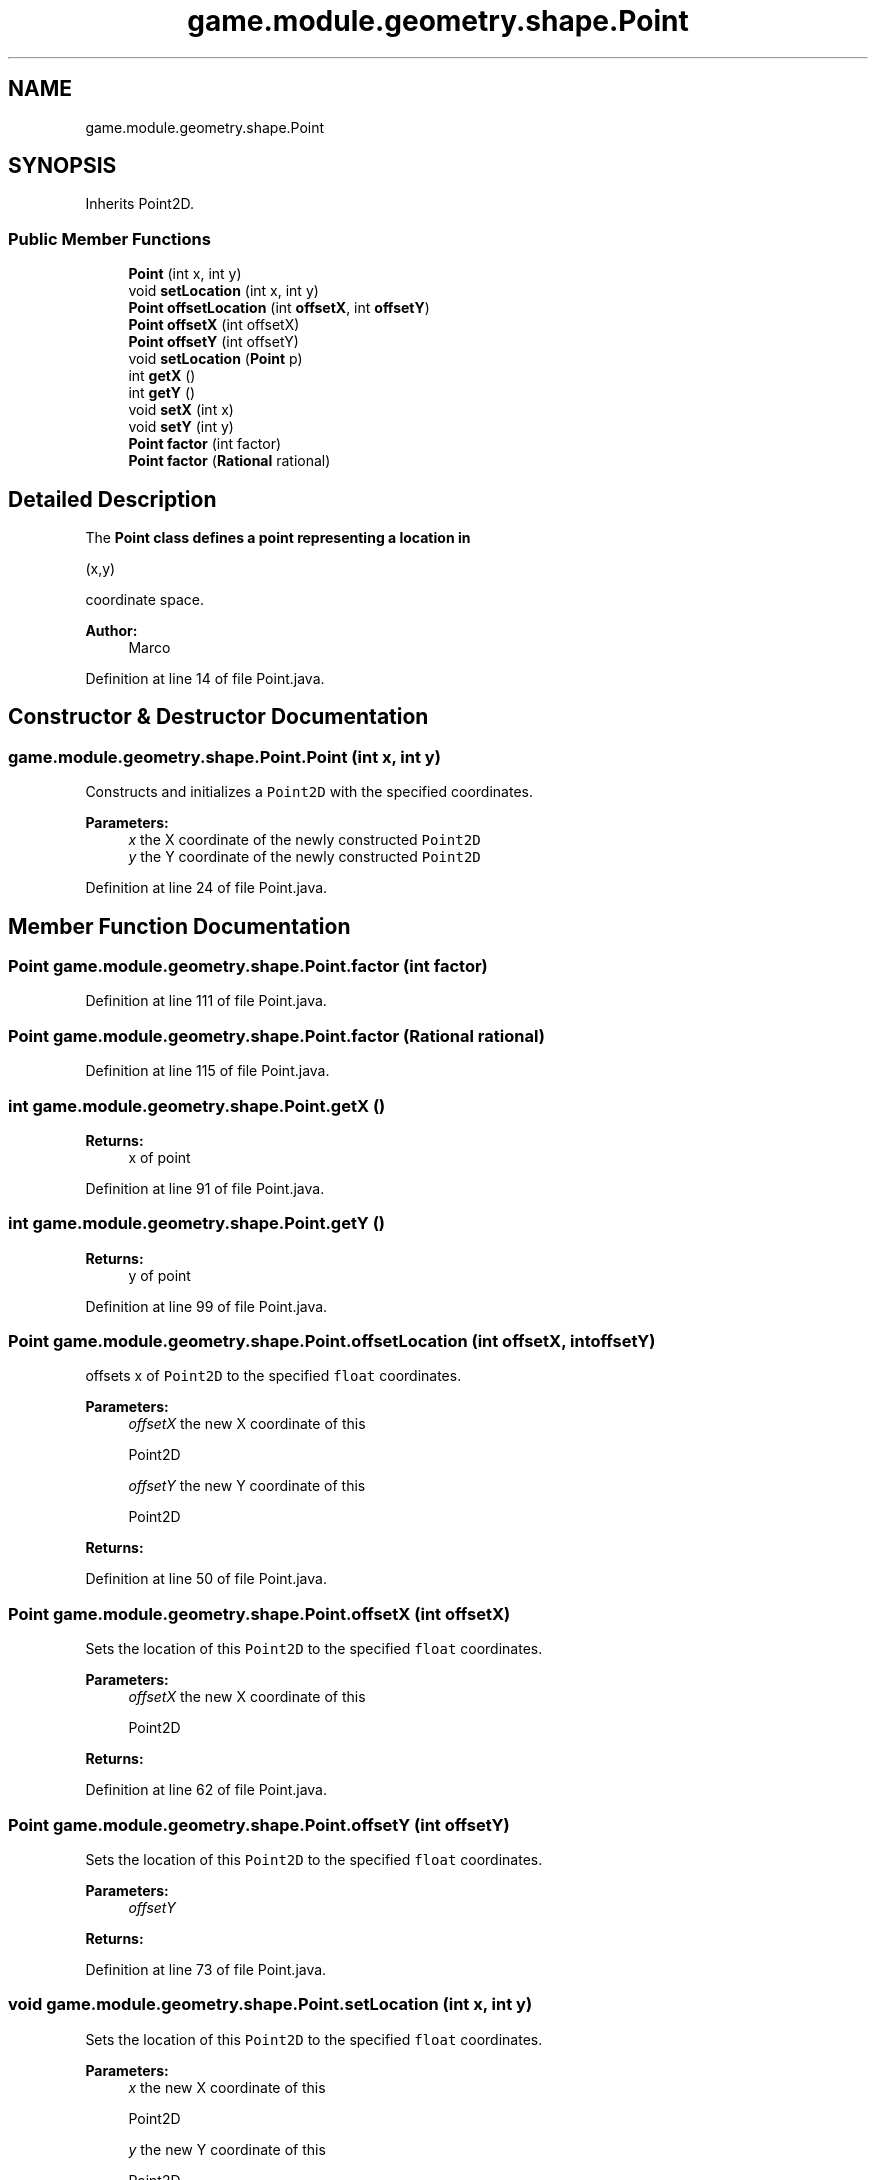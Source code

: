 .TH "game.module.geometry.shape.Point" 3 "Sun Jun 24 2018" "LaserPirates" \" -*- nroff -*-
.ad l
.nh
.SH NAME
game.module.geometry.shape.Point
.SH SYNOPSIS
.br
.PP
.PP
Inherits Point2D\&.
.SS "Public Member Functions"

.in +1c
.ti -1c
.RI "\fBPoint\fP (int x, int y)"
.br
.ti -1c
.RI "void \fBsetLocation\fP (int x, int y)"
.br
.ti -1c
.RI "\fBPoint\fP \fBoffsetLocation\fP (int \fBoffsetX\fP, int \fBoffsetY\fP)"
.br
.ti -1c
.RI "\fBPoint\fP \fBoffsetX\fP (int offsetX)"
.br
.ti -1c
.RI "\fBPoint\fP \fBoffsetY\fP (int offsetY)"
.br
.ti -1c
.RI "void \fBsetLocation\fP (\fBPoint\fP p)"
.br
.ti -1c
.RI "int \fBgetX\fP ()"
.br
.ti -1c
.RI "int \fBgetY\fP ()"
.br
.ti -1c
.RI "void \fBsetX\fP (int x)"
.br
.ti -1c
.RI "void \fBsetY\fP (int y)"
.br
.ti -1c
.RI "\fBPoint\fP \fBfactor\fP (int factor)"
.br
.ti -1c
.RI "\fBPoint\fP \fBfactor\fP (\fBRational\fP rational)"
.br
.in -1c
.SH "Detailed Description"
.PP 
The \fC\fBPoint\fP\fP class defines a point representing a location in
.PP
.nf
(x,y) 

.fi
.PP
 coordinate space\&.
.PP
\fBAuthor:\fP
.RS 4
Marco 
.RE
.PP

.PP
Definition at line 14 of file Point\&.java\&.
.SH "Constructor & Destructor Documentation"
.PP 
.SS "game\&.module\&.geometry\&.shape\&.Point\&.Point (int x, int y)"
Constructs and initializes a \fCPoint2D\fP with the specified coordinates\&.
.PP
\fBParameters:\fP
.RS 4
\fIx\fP the X coordinate of the newly constructed \fCPoint2D\fP 
.br
\fIy\fP the Y coordinate of the newly constructed \fCPoint2D\fP 
.RE
.PP

.PP
Definition at line 24 of file Point\&.java\&.
.SH "Member Function Documentation"
.PP 
.SS "\fBPoint\fP game\&.module\&.geometry\&.shape\&.Point\&.factor (int factor)"

.PP
Definition at line 111 of file Point\&.java\&.
.SS "\fBPoint\fP game\&.module\&.geometry\&.shape\&.Point\&.factor (\fBRational\fP rational)"

.PP
Definition at line 115 of file Point\&.java\&.
.SS "int game\&.module\&.geometry\&.shape\&.Point\&.getX ()"

.PP
\fBReturns:\fP
.RS 4
x of point 
.RE
.PP

.PP
Definition at line 91 of file Point\&.java\&.
.SS "int game\&.module\&.geometry\&.shape\&.Point\&.getY ()"

.PP
\fBReturns:\fP
.RS 4
y of point 
.RE
.PP

.PP
Definition at line 99 of file Point\&.java\&.
.SS "\fBPoint\fP game\&.module\&.geometry\&.shape\&.Point\&.offsetLocation (int offsetX, int offsetY)"
offsets x of \fCPoint2D\fP to the specified \fCfloat\fP coordinates\&.
.PP
\fBParameters:\fP
.RS 4
\fIoffsetX\fP the new X coordinate of this
.PP
.nf
Point2D 

.fi
.PP
 
.br
\fIoffsetY\fP the new Y coordinate of this
.PP
.nf
Point2D 

.fi
.PP
 
.RE
.PP
\fBReturns:\fP
.RS 4
.RE
.PP

.PP
Definition at line 50 of file Point\&.java\&.
.SS "\fBPoint\fP game\&.module\&.geometry\&.shape\&.Point\&.offsetX (int offsetX)"
Sets the location of this \fCPoint2D\fP to the specified \fCfloat\fP coordinates\&.
.PP
\fBParameters:\fP
.RS 4
\fIoffsetX\fP the new X coordinate of this
.PP
.nf
Point2D 

.fi
.PP
 
.RE
.PP
\fBReturns:\fP
.RS 4
.RE
.PP

.PP
Definition at line 62 of file Point\&.java\&.
.SS "\fBPoint\fP game\&.module\&.geometry\&.shape\&.Point\&.offsetY (int offsetY)"
Sets the location of this \fCPoint2D\fP to the specified \fCfloat\fP coordinates\&.
.PP
\fBParameters:\fP
.RS 4
\fIoffsetY\fP 
.RE
.PP
\fBReturns:\fP
.RS 4
.RE
.PP

.PP
Definition at line 73 of file Point\&.java\&.
.SS "void game\&.module\&.geometry\&.shape\&.Point\&.setLocation (int x, int y)"
Sets the location of this \fCPoint2D\fP to the specified \fCfloat\fP coordinates\&.
.PP
\fBParameters:\fP
.RS 4
\fIx\fP the new X coordinate of this
.PP
.nf
Point2D 

.fi
.PP
 
.br
\fIy\fP the new Y coordinate of this
.PP
.nf
Point2D 

.fi
.PP
 
.RE
.PP

.PP
Definition at line 36 of file Point\&.java\&.
.SS "void game\&.module\&.geometry\&.shape\&.Point\&.setLocation (\fBPoint\fP p)"
Sets the location of this \fCPoint2D\fP to the same coordinates as the specified \fCPoint2D\fP object\&. 
.PP
\fBParameters:\fP
.RS 4
\fIp\fP the specified \fCPoint2D\fP to which to set this \fCPoint2D\fP 
.RE
.PP

.PP
Definition at line 83 of file Point\&.java\&.
.SS "void game\&.module\&.geometry\&.shape\&.Point\&.setX (int x)"

.PP
Definition at line 103 of file Point\&.java\&.
.SS "void game\&.module\&.geometry\&.shape\&.Point\&.setY (int y)"

.PP
Definition at line 107 of file Point\&.java\&.

.SH "Author"
.PP 
Generated automatically by Doxygen for LaserPirates from the source code\&.
